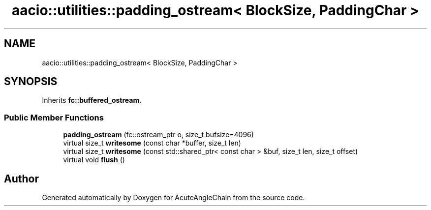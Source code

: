 .TH "aacio::utilities::padding_ostream< BlockSize, PaddingChar >" 3 "Sun Jun 3 2018" "AcuteAngleChain" \" -*- nroff -*-
.ad l
.nh
.SH NAME
aacio::utilities::padding_ostream< BlockSize, PaddingChar >
.SH SYNOPSIS
.br
.PP
.PP
Inherits \fBfc::buffered_ostream\fP\&.
.SS "Public Member Functions"

.in +1c
.ti -1c
.RI "\fBpadding_ostream\fP (fc::ostream_ptr o, size_t bufsize=4096)"
.br
.ti -1c
.RI "virtual size_t \fBwritesome\fP (const char *buffer, size_t len)"
.br
.ti -1c
.RI "virtual size_t \fBwritesome\fP (const std::shared_ptr< const char > &buf, size_t len, size_t offset)"
.br
.ti -1c
.RI "virtual void \fBflush\fP ()"
.br
.in -1c

.SH "Author"
.PP 
Generated automatically by Doxygen for AcuteAngleChain from the source code\&.
